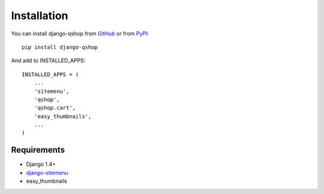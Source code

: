 ============
Installation
============

You can install django-qshop from GitHub_ or from PyPI_: ::

    pip install django-qshop

.. _GitHub: https://github.com/Brick85/django-qshop
.. _PyPI: http://pypi.python.org/pypi/django-qshop


And add to INSTALLED_APPS: ::

    INSTALLED_APPS = (
        ...
        'sitemenu',
        'qshop',
        'qshop.cart',
        'easy_thumbnails',
        ...
    )


Requirements
============

* Django 1.4+
* `django-sitemenu`_
* easy_thumbnails

.. _django-sitemenu: https://github.com/Brick85/sitemenu

